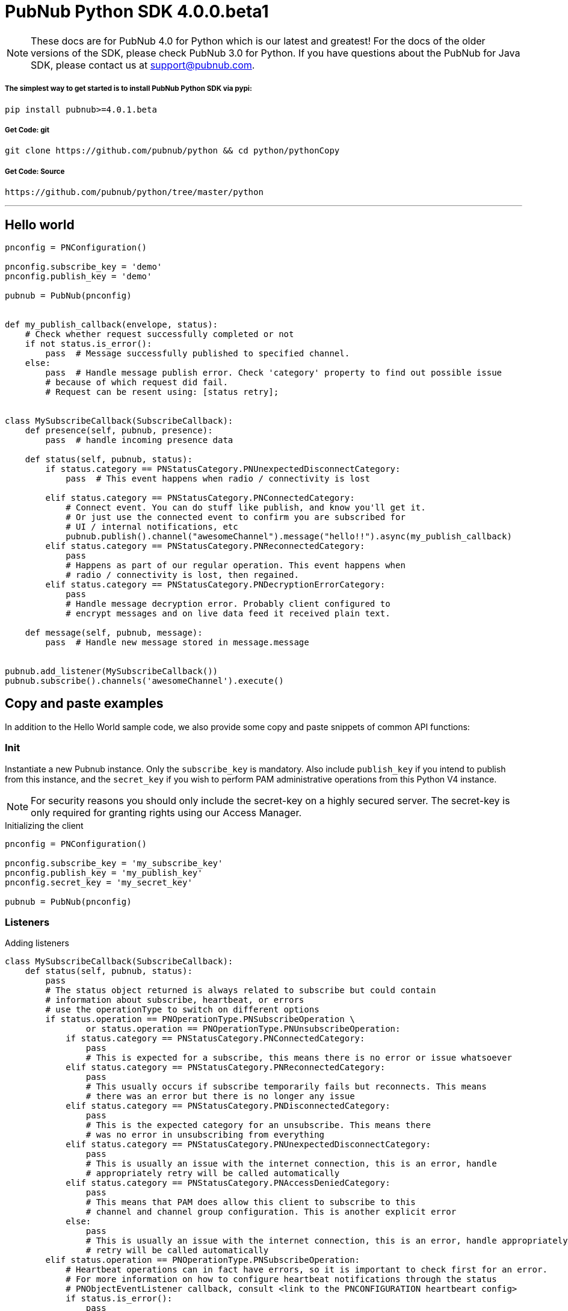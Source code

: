 = PubNub Python  SDK 4.0.0.beta1

NOTE: These docs are for PubNub 4.0 for Python which is our latest and greatest! For the docs of the
older versions of the SDK, please check PubNub 3.0 for Python.
If you have questions about the PubNub for Java SDK, please contact us at support@pubnub.com.

===== The simplest way to get started is to install PubNub Python SDK via pypi:
[source, sh]
----
pip install pubnub>=4.0.1.beta
----

===== Get Code: git
[source, sh]
----
git clone https://github.com/pubnub/python && cd python/pythonCopy
----

===== Get Code: Source

[source, sh]
----
https://github.com/pubnub/python/tree/master/python
----

'''

== Hello world

[source, python]
----
pnconfig = PNConfiguration()

pnconfig.subscribe_key = 'demo'
pnconfig.publish_key = 'demo'

pubnub = PubNub(pnconfig)


def my_publish_callback(envelope, status):
    # Check whether request successfully completed or not
    if not status.is_error():
        pass  # Message successfully published to specified channel.
    else:
        pass  # Handle message publish error. Check 'category' property to find out possible issue
        # because of which request did fail.
        # Request can be resent using: [status retry];


class MySubscribeCallback(SubscribeCallback):
    def presence(self, pubnub, presence):
        pass  # handle incoming presence data

    def status(self, pubnub, status):
        if status.category == PNStatusCategory.PNUnexpectedDisconnectCategory:
            pass  # This event happens when radio / connectivity is lost

        elif status.category == PNStatusCategory.PNConnectedCategory:
            # Connect event. You can do stuff like publish, and know you'll get it.
            # Or just use the connected event to confirm you are subscribed for
            # UI / internal notifications, etc
            pubnub.publish().channel("awesomeChannel").message("hello!!").async(my_publish_callback)
        elif status.category == PNStatusCategory.PNReconnectedCategory:
            pass
            # Happens as part of our regular operation. This event happens when
            # radio / connectivity is lost, then regained.
        elif status.category == PNStatusCategory.PNDecryptionErrorCategory:
            pass
            # Handle message decryption error. Probably client configured to
            # encrypt messages and on live data feed it received plain text.

    def message(self, pubnub, message):
        pass  # Handle new message stored in message.message


pubnub.add_listener(MySubscribeCallback())
pubnub.subscribe().channels('awesomeChannel').execute()
----

== Copy and paste examples
In addition to the Hello World sample code, we also provide some copy and paste snippets of common
API functions:

=== Init
Instantiate a new Pubnub instance. Only the `subscribe_key` is mandatory. Also include `publish_key`
if you intend to publish from this instance, and the `secret_key` if you wish to perform PAM
administrative operations from this Python V4 instance.

NOTE: For security reasons you should only include the secret-key on a highly secured server. The
secret-key is only required for granting rights using our Access Manager.

[source,python]
.Initializing the client
----
pnconfig = PNConfiguration()

pnconfig.subscribe_key = 'my_subscribe_key'
pnconfig.publish_key = 'my_publish_key'
pnconfig.secret_key = 'my_secret_key'

pubnub = PubNub(pnconfig)
----

=== Listeners

[source,python]
.Adding listeners
----
class MySubscribeCallback(SubscribeCallback):
    def status(self, pubnub, status):
        pass
        # The status object returned is always related to subscribe but could contain
        # information about subscribe, heartbeat, or errors
        # use the operationType to switch on different options
        if status.operation == PNOperationType.PNSubscribeOperation \
                or status.operation == PNOperationType.PNUnsubscribeOperation:
            if status.category == PNStatusCategory.PNConnectedCategory:
                pass
                # This is expected for a subscribe, this means there is no error or issue whatsoever
            elif status.category == PNStatusCategory.PNReconnectedCategory:
                pass
                # This usually occurs if subscribe temporarily fails but reconnects. This means
                # there was an error but there is no longer any issue
            elif status.category == PNStatusCategory.PNDisconnectedCategory:
                pass
                # This is the expected category for an unsubscribe. This means there
                # was no error in unsubscribing from everything
            elif status.category == PNStatusCategory.PNUnexpectedDisconnectCategory:
                pass
                # This is usually an issue with the internet connection, this is an error, handle
                # appropriately retry will be called automatically
            elif status.category == PNStatusCategory.PNAccessDeniedCategory:
                pass
                # This means that PAM does allow this client to subscribe to this
                # channel and channel group configuration. This is another explicit error
            else:
                pass
                # This is usually an issue with the internet connection, this is an error, handle appropriately
                # retry will be called automatically
        elif status.operation == PNOperationType.PNSubscribeOperation:
            # Heartbeat operations can in fact have errors, so it is important to check first for an error.
            # For more information on how to configure heartbeat notifications through the status
            # PNObjectEventListener callback, consult <link to the PNCONFIGURATION heartbeart config>
            if status.is_error():
                pass
                # There was an error with the heartbeat operation, handle here
            else:
                pass
                # Heartbeat operation was successful
        else:
            pass
            # Encountered unknown status type

    def presence(self, pubnub, presence):
        pass  # handle incoming presence data

    def message(self, pubnub, message):
        pass  # handle incoming messages


pubnub.add_listener(MySubscribeCallback())
----

[source,python]
.Removing Listeners
----
# MySubscribeCallback is defined in the "Adding listeners" example
my_listener = MySubscribeCallback()

pubnub.add_listener(my_listener)

# some time later
pubnub.remove_listener(my_listener)
----

[source,python]
.Handling disconnects
----
class HandleDisconnectsCallback(SubscribeCallback):
    def status(self, pubnub, status):
        if status.category == PNStatusCategory.PNUnexpectedDisconnectCategory:
            # internet got lost, do some magic and call reconnect when ready
            pubnub.reconnect()
        elif status.category == PNStatusCategory.PNTimeoutCategory:
            # do some magic and call reconnect when ready
            pubnub.reconnect()
        else:
            logger.debug(status)

    def presence(self, pubnub, presence):
        pass

    def message(self, pubnub, message):
        pass

disconnect_listener = HandleDisconnectsCallback()

pubnub.add_listener(disconnect_listener)
----

==== Listeners categories

|===
| Categories | Description

|PNNetworkIssuesCategory | A subscribe event experienced an exception when running.
|PNReconnectedCategory | SDK was able to reconnect to pubnub.
|PNConnectedCategory | SDK subscribed with a new mix of channels (fired every time the channel / channel group mix changed).
|===

=== Time

[source,python]
.Call `time()` to verify the client connectivity to the origin:
----
print('current time: %d', pubnub.time().sync().result)
----

=== Subscribe

[source,python]
.Subscribe (listen on) a channel:
----
pubnub.subscribe().channels('my_channel').execute()
----

=== Publish

[source,python]
.Publish a message to a channel:
----
def publish_callback(result, status):
    pass
    # Handle PNPublishResult and PNStatus

pubnub.publish().channel('such_channel').message(['hello', 'there']).async(publish_callback)
----

=== HereNow
NOTE: Requires that the `Presence` add-on is enabled for your key. How do I enable add-on features for my keys? - see http://www.pubnub.com/knowledge-base/discussion/644/how-do-i-enable-add-on-features-for-my-keys

[source,python]
.Get occupancy of who's here now on the channel:
----
def here_now_callback(result, status):
    if status.is_error():
        # handle error
        return

    for channel_data in result.channels:
        print("---")
        print("channel: %s" % channel_data.channel_name)
        print("occupancy: %s" % channel_data.occupancy)

        print("occupants: %s" % channel_data.channel_name)
        for occupant in channel_data.occupants:
            print("uuid: %s, state: %s" % (occupant.uuid, occupant.state))

pubnub.here_now().channels('demo').include_uuids(True).async(here_now_callback)
----

=== Presence
Subscribe to realtime Presence events, such as `join`, `leave`, and `timeout`, by UUID. Setting the presence attribute to a callback will subscribe to presents events on `my_channel`:

NOTE: Requires that the `Presence` add-on is enabled for your key. How do I enable add-on features for my keys? - see http://www.pubnub.com/knowledge-base/discussion/644/how-do-i-enable-add-on-features-for-my-keys

[source,python]
----
pubnub.subscribe().channels('my_channel').with_presence().execute()
----

NOTE: The response of the call is handled by adding a Listener. Please see the Listeners section for
more details. Listeners should be added before calling the method.


=== History

NOTE: Requires that the `Storage and Playback` add-on is enabled for your key. How do I enable
add-on features for my keys? - see
http://www.pubnub.com/knowledge-base/discussion/644/how-do-i-enable-add-on-features-for-my-keys

[source,python]
.Retrieve published messages from archival storage:
----
envelope = pubnub.history().channel('history_channel').count(100).sync()
# handle messages stored at evelope.result.messages
# status is available as envelope.status
----

=== Unsubscribe

[source,python]
.Stop subscribing(listening) to a channel:
----
pubnub.unsubscribe().channels(['my_channel', 'another_channel']).execute()
----

NOTE: The response of the call is handled by adding a Listener. Please see the Listeners section
for more details. Listeners should be added before calling the method.
